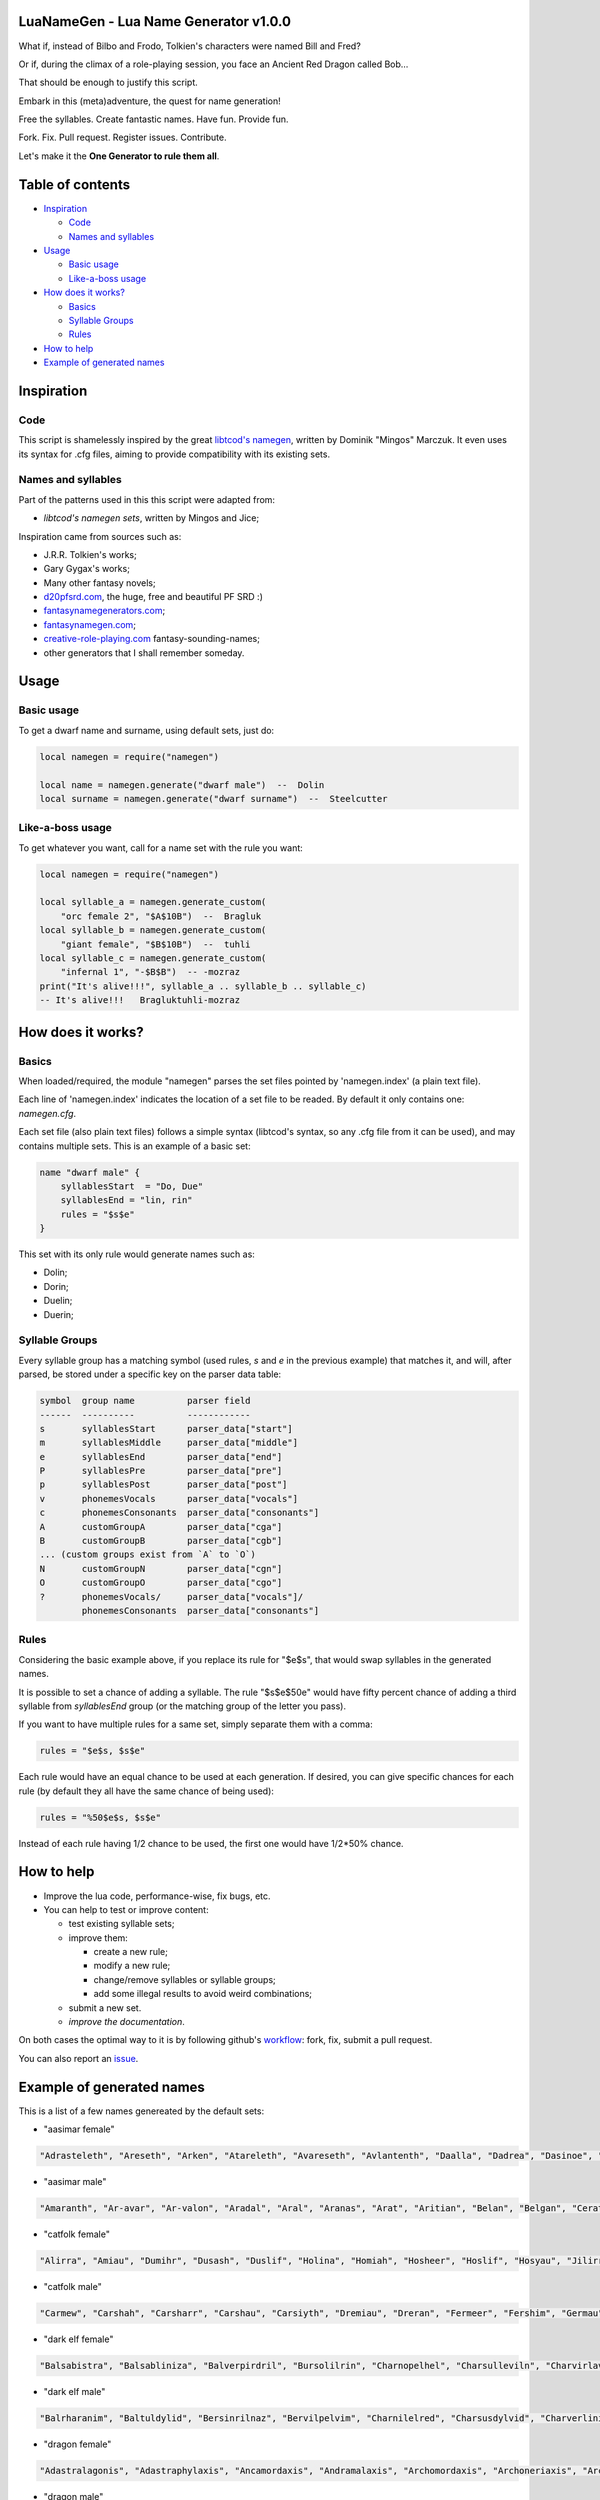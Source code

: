 |MIT|

.. |MIT| image:: https://img.shields.io/badge/License-MIT-yellow.svg

LuaNameGen - Lua Name Generator v1.0.0
=======================================

What if, instead of Bilbo and Frodo, Tolkien's characters were named Bill and Fred?

Or if, during the climax of a role-playing session, you face an Ancient Red Dragon called Bob...

That should be enough to justify this script.

Embark in this (meta)adventure, the quest for name generation!

Free the syllables. Create fantastic names. Have fun. Provide fun.

Fork. Fix. Pull request. Register issues. Contribute.

Let's make it the **One Generator to rule them all**.

Table of contents
==================

* `Inspiration`_

  - `Code`_

  - `Names and syllables`_

* `Usage`_

  - `Basic usage`_

  - `Like-a-boss usage`_

* `How does it works?`_

  - `Basics`_

  - `Syllable Groups`_

  - `Rules`_

* `How to help`_

* `Example of generated names`_

Inspiration
============

Code
-----

This script is shamelessly inspired by the great `libtcod's namegen`_, written by Dominik "Mingos" Marczuk. It even uses its syntax for .cfg files, aiming to provide compatibility with its existing sets.

.. _`libtcod's namegen`: https://bitbucket.org/libtcod/libtcod/src/afba13253a79f16d10f596e2c9c99cf183f94b3c/src/namegen_c.c


Names and syllables
--------------------

Part of the patterns used in this this script were adapted from:

* `libtcod's namegen sets`, written by Mingos and Jice;

Inspiration came from sources such as:

* J.R.R. Tolkien's works;
* Gary Gygax's works;
* Many other fantasy novels;
* `d20pfsrd.com`_, the huge, free and beautiful PF SRD :)
* `fantasynamegenerators.com`_;
* `fantasynamegen.com`_;
* `creative-role-playing.com`_ fantasy-sounding-names;
* other generators that I shall remember someday.

.. _`d20pfsrd.com`: http://www.d20pfsrd.com/
.. _`fantasynamegenerators.com`: https://fantasynamegenerators.com/
.. _`fantasynamegen.com`: https://www.fantasynamegen.com/
.. _`creative-role-playing.com`: http://web.archive.org/web/20141009095317/https://www.creative-role-playing.com/fantasy-sounding-names/

Usage
======

Basic usage
------------

To get a dwarf name and surname, using default sets, just do:

.. code-block:: lua

   local namegen = require("namegen")

   local name = namegen.generate("dwarf male")  --  Dolin
   local surname = namegen.generate("dwarf surname")  --  Steelcutter

Like-a-boss usage
------------------

To get whatever you want, call for a name set with the rule you want:

.. code-block:: lua

   local namegen = require("namegen")

   local syllable_a = namegen.generate_custom(
       "orc female 2", "$A$10B")  --  Bragluk
   local syllable_b = namegen.generate_custom(
       "giant female", "$B$10B")  --  tuhli
   local syllable_c = namegen.generate_custom(
       "infernal 1", "-$B$B")  -- -mozraz
   print("It's alive!!!", syllable_a .. syllable_b .. syllable_c)
   -- It's alive!!!   Bragluktuhli-mozraz


How does it works?
===================

Basics
-------

When loaded/required, the module "namegen" parses the set files pointed by 'namegen.index' (a plain text file).

Each line of 'namegen.index' indicates the location of a set file to be readed. By default it only contains one: `namegen.cfg`.

Each set file (also plain text files) follows a simple syntax (libtcod's syntax, so any .cfg file from it can be used), and may contains multiple sets. This is an example of a basic set:

.. code-block:: none

   name "dwarf male" {
       syllablesStart  = "Do, Due"
       syllablesEnd = "lin, rin"
       rules = "$s$e"
   }

This set with its only rule would generate names such as:

* Dolin;

* Dorin;

* Duelin;

* Duerin;

Syllable Groups
----------------

Every syllable group has a matching symbol (used rules, `s` and `e` in the previous example) that matches it, and will, after parsed, be stored under a specific key on the parser data table:

.. code-block:: none

   symbol  group name          parser field
   ------  ----------          ------------
   s       syllablesStart      parser_data["start"]
   m       syllablesMiddle     parser_data["middle"]
   e       syllablesEnd        parser_data["end"]
   P       syllablesPre        parser_data["pre"]
   p       syllablesPost       parser_data["post"]
   v       phonemesVocals      parser_data["vocals"]
   c       phonemesConsonants  parser_data["consonants"]
   A       customGroupA        parser_data["cga"]
   B       customGroupB        parser_data["cgb"]
   ... (custom groups exist from `A` to `O`)
   N       customGroupN        parser_data["cgn"]
   O       customGroupO        parser_data["cgo"]
   ?       phonemesVocals/     parser_data["vocals"]/
           phonemesConsonants  parser_data["consonants"]

Rules
------

Considering the basic example above, if you replace its rule for "$e$s", that would swap syllables in the generated names.

It is possible to set a chance of adding a syllable. The rule "$s$e$50e" would have fifty percent chance of adding a third syllable from `syllablesEnd` group (or the matching group of the letter you pass).

If you want to have multiple rules for a same set, simply separate them with a comma:

.. code-block:: none

    rules = "$e$s, $s$e"

Each rule would have an equal chance to be used at each generation. If desired, you can give specific chances for each rule (by default they all have the same chance of being used):

.. code-block:: none

    rules = "%50$e$s, $s$e"

Instead of each rule having 1/2 chance to be used, the first one would have 1/2*50% chance.

How to help
============

* Improve the lua code, performance-wise, fix bugs, etc.

* You can help to test or improve content:

  - test existing syllable sets;

  - improve them:

    + create a new rule;

    + modify a new rule;

    + change/remove syllables or syllable groups;

    + add some illegal results to avoid weird combinations;

  - submit a new set.

  - `improve the documentation`.

On both cases the optimal way to it is by following github's workflow_: fork, fix, submit a pull request.

You can also report an issue_.

.. _workflow: https://help.github.com/articles/fork-a-repo/
.. _issue: https://github.com/LukeMS/lua-namegen/issues
.. _`improve the documentation`: https://github.com/LukeMS/lua-namegen/edit/master/README.rst

Example of generated names
===========================

This is a list of a few names genereated by the default sets:




* "aasimar female"

.. code-block:: lua

   "Adrasteleth", "Areseth", "Arken", "Atareleth", "Avareseth", "Avlantenth", "Daalla", "Dadrea", "Dasinoe", "Drinramou", "Imesinoe", "Jal-atar", "Jal-varam", "Jaljena", "Jasaner", "Jasarmeth", "Kalares", "Kaljena", "Kalsah", "Kavalel", "Maenth", "Masozi", "Nienth", "Niereth", "Nies", "Nieth", "Nijena", "Nivina", "Onma", "Pal-aman", "Ral-talar", "Ranalen", "Sardareleth", "Sardareth", "Sarma", "Sarnateleth", "Sartyra", "Talasen", "Taldrea", "Talsinoe", "Taltyra", "Taranenth", "Tarma", "Valdoreleth", "Valnoreth", "Vanarel", "Varaleth", "Varaleth", "Vardaret", "Voltareth"

* "aasimar male"

.. code-block:: lua

   "Amaranth", "Ar-avar", "Ar-valon", "Aradal", "Aral", "Aranas", "Arat", "Aritian", "Belan", "Belgan", "Cerath", "Cernan", "Cerran", "Cronwier", "Eran", "Ilamin", "Jaldril", "Jalrant", "Jasanathar", "Javralath", "Kaladathar", "Kalwier", "Mauar", "Mauathar", "Maunan", "Maunan", "Oar", "Paath", "Paldril", "Palitian", "Paral", "Parant", "Ravanathal", "Sar-palad", "Sar-saran", "Sardanat", "Sarnatath", "Solarath", "Talanath", "Talonath", "Tuath", "Tutin", "Tutin", "Valnarathal", "Valnarathas", "Valnorathal", "Valoral", "Vanarathal", "Vardaral", "Zairan"

* "catfolk female"

.. code-block:: lua

   "Alirra", "Amiau", "Dumihr", "Dusash", "Duslif", "Holina", "Homiah", "Hosheer", "Hoslif", "Hosyau", "Jilirri", "Jilissi", "Jisharr", "Jishim", "Jiyi", "Lithlahi", "Lithyera", "Maulyana", "Meerline", "Miaumew", "Miaumihr", "Mihrmeeri", "Mihrsharr", "Milaha", "Milaha", "Milissa", "Milyara", "Mimeere", "Mipurrh", "Mirrmeera", "Mirrserr", "Misfee", "Saflahe", "Safsharr", "Safyeri", "Sashlyara", "Sfeelyani", "Sheerlirre", "Sheerlithi", "Sheeyi", "Shimserr", "Shurrlyani", "Shurrsaf", "Siphelahi", "Siphemau", "Sipheyeri", "Siythlirri", "Tilini", "Timirr", "Tiyera"

* "catfolk male"

.. code-block:: lua

   "Carmew", "Carshah", "Carsharr", "Carshau", "Carsiyth", "Dremiau", "Dreran", "Fermeer", "Fershim", "Germau", "Gerslif", "Lirrsaf", "Lisslirr", "Lithshurr", "Lithsiyth", "Lithsiyth", "Meerpurrh", "Meershau", "Mewsheer", "Miaupurrh", "Miausaf", "Mirrgar", "Mirrshah", "Nykserr", "Nykserr", "Nyksharr", "Nykshee", "Nyksiyth", "Purrhlyau", "Purrhsyau", "Purrhus", "Rousharr", "Routan", "Safus", "Sashshau", "Sashwan", "Shahlyau", "Shahmeer", "Sharrsiyth", "Shaumihr", "Sheemirr", "Shimshah", "Siythlyau", "Siythwan", "Sliflirr", "Syauruth", "Zithsaf", "Zithsaf", "Zithshee", "Zithsiyth"

* "dark elf female"

.. code-block:: lua

   "Balsabistra", "Balsabliniza", "Balverpirdril", "Bursolilrin", "Charnopelhel", "Charsulleviln", "Charvirlavira", "Chormyrpirtra", "Chororisdra", "Colyasratra", "Divpelpelrin", "Divvorilhel", "Dromothpelhel", "Drompandylra", "Dromporidrin", "Dulmyrdylbra", "Dulverpirna", "Eilonpeliln", "Eilsinlinsil", "Eilvrillaviza", "Eknerilene", "Enoristra", "Eryolisith", "Gonpellivna", "Gontormendra", "Gonvorerra", "Gulporisra", "Gulsunsylrin", "Gulvorpirvril", "Imrelsylna", "Imsulsinhel", "Insvrilrinlin", "Jegnilpirira", "Jendpordylene", "Jendsulpirtra", "Jendveksinia", "Kilvorlavrin", "Lilpanlivvril", "Lulolgrilistra", "Lulpellevra", "Lulsindylira", "Lultorpelvra", "Mabtorsylistra", "Mazporpirna", "Mersekelvril", "Meryaspirrin", "Mornilralia", "Mornilsinira", "Norsolrilene", "Nothporpelistra"

* "dark elf male"

.. code-block:: lua

   "Balrharanim", "Baltuldylid", "Bersinrilnaz", "Bervilpelvim", "Charnilelred", "Charsusdylvid", "Charverlinird", "Choryelsinul", "Derelelvim", "Desulrarid", "Divsunlinnil", "Divtendyluld", "Divverisriv", "Dolpanlivvir", "Drirupirvir", "Drompelsinvim", "Dromporsinvid", "Enolgpirnid", "Enrhasylul", "Ensabralnaz", "Ensolpelred", "Erolgrinlim", "Erpelilvid", "Gonorgidild", "Gulonrilnid", "Imnilidlim", "Insvirrilid", "Insvirsyluld", "Istnellivnil", "Istrelisul", "Istvillenvim", "Jendvorralald", "Kilyolsinviz", "Lilyelralred", "Lulsinraleld", "Lultorlevred", "Lultormlevlim", "Lulvorleveld", "Mabothrallim", "Mazvorisald", "Mernopeluld", "Mezsusranil", "Molmyrrilvim", "Morvillevnid", "Morvirrinviz", "Noronpirrid", "Nothtenlavlim", "Nothvorisred", "Olothlavid", "Olporlivnil"

* "dragon female"

.. code-block:: lua

   "Adastralagonis", "Adastraphylaxis", "Ancamordaxis", "Andramalaxis", "Archomordaxis", "Archoneriaxis", "Archovorunga", "Archozzebraxis", "Baramanthysa", "Barzuthraxis", "Barzuthraxis", "Beruxenoris", "Bialagonis", "Bradobradaxis", "Brimamandrossa", "Cadravorunga", "Cadrazzebraxis", "Chrobazia", "Chronaluxis", "Chroneriaxis", "Chrozuthraxis", "Harvorunga", "Iulzzebraxis", "Iulzzemalis", "Jazrazzebraxis", "Keruxaphylaxis", "Majurixenoris", "Malachomalaxis", "Malachozuthraxis", "Phoroneriaxis", "Phrixunadralix", "Phrixuzzebraxis", "Porphyronaluxis", "Rhodobazia", "Sarcuzuthraxis", "Sarcuzuthraxis", "Sardazzemalis", "Scarvalagonis", "Skhiacalchaxis", "Skhiaxenoris", "Skhiazuthraxis", "Skhiazzebraxis", "Skhiazzemalis", "Tchalcedomanthysa", "Tchazarbazia", "Trocholagonis", "Trochozzemalis", "Zalarbazia", "Zalarzzemalis", "Zerulbradaxis"

* "dragon male"

.. code-block:: lua

   "Adastraxenor", "Aragcordax", "Aragphylax", "Aragzzebrax", "Archobradax", "Archophylax", "Atrabradax", "Barbazius", "Barcordax", "Beruxenor", "Beruzzemal", "Biavorax", "Bradomalax", "Brimabradax", "Brimamandros", "Chrysobradax", "Glaumalax", "Glaunadral", "Harmandros", "Kralkamandros", "Majurimalax", "Malachoneriax", "Marnadral", "Marzzebrax", "Orgrazzemal", "Ouronadral", "Ourovorung", "Peridobradax", "Peridoxenor", "Phorocordax", "Phorophylax", "Phoroxenor", "Phrixumandros", "Phrixumandros", "Pyracalchax", "Pyranalux", "Rhadalagon", "Rhadanadral", "Rheneriax", "Rhevorax", "Sardavorung", "Sidereoxenor", "Tchazarmandros", "Tchazarmandros", "Tchazarxenor", "Trochoboros", "Trochophylax", "Trochovorung", "Vranalux", "Zalarbradax"

* "dwarf female"

.. code-block:: lua

   "Ama", "Annuda", "Ardi", "Bial", "Bila", "Bonuda", "Brynglian", "Bylthiel", "Danmala", "Detu", "Duervada", "Dulona", "Dwagret", "Farinda", "Fraflera", "Frebida", "Fubra", "Fuli", "Gemnyl", "Glodeth", "Glody", "Jaal", "Janirigg", "Jegna", "Kadomia", "Kaitria", "Killona", "Kilsi", "Kiltha", "Kivara", "Lischa", "Maden", "Marba", "Metha", "Naerbera", "Nagnon", "Oya", "Rasma", "Relona", "Renba", "Renryn", "Rovara", "Telli", "Thoal", "Thogret", "Torkala", "Veta", "Voniess", "Zatuna", "Zegrun"

* "dwarf female 2"

.. code-block:: lua

   "Brodris", "Brokkdis", "Bromdis", "Bromlis", "Bromna", "Burllis", "Dallif", "Dalrun", "Dolgbis", "Dorrith", "Drimis", "Drimrun", "Dromris", "Dromrun", "Durmdis", "Durrun", "Frorrun", "Fulddis", "Fuldrun", "Fundis", "Gimlind", "Gondrun", "Gordlis", "Gradrun", "Grimlis", "Grodrun", "Gromrun", "Guldna", "Guldrun", "Gurvis", "Hornda", "Hornda", "Horndis", "Hornlind", "Hrarith", "Nordlif", "Ormdis", "Skandis", "Skonddis", "Stromis", "Stromvis", "Sturga", "Sturrun", "Sundna", "Thorlind", "Throga", "Throis", "Throlis", "Thrubis", "Thundga"

* "dwarf male"

.. code-block:: lua

   "Bannar", "Bavin", "Bofri", "Bonchar", "Bonmur", "Borhec", "Bunek", "But", "Dali", "Danvi", "Dubur", "Duli", "Dwani", "Dwarimm", "Fiin", "Funfur", "Funni", "Garmur", "Gomil", "Gomur", "Goun", "Gwarbil", "Gwarfri", "Hjolnom", "Hurnik", "Jorlin", "Kari", "Karil", "Kramdahr", "Lodur", "Lorin", "Lorin", "Marulf", "Obur", "Renden", "Rolin", "Runri", "Tarvil", "Taur", "Telun", "Thifur", "Thomil", "Thonden", "Thothur", "Toresosi", "Viros", "Vonchar", "Vondur", "Vonlin", "Vonthur"

* "dwarf male 2"

.. code-block:: lua

   "Bornbor", "Bornli", "Brimrur", "Brodor", "Brodror", "Brokkir", "Brokkor", "Brudin", "Bruli", "Burlin", "Burnir", "Dalror", "Dormvir", "Dralin", "Dralin", "Drimri", "Durnrok", "Frorlin", "Fuldrok", "Gimbor", "Glodin", "Glolin", "Gondror", "Gondror", "Gordor", "Gormdin", "Gradin", "Gradin", "Grodli", "Grodli", "Grodrur", "Gromin", "Gundin", "Hornin", "Hornvir", "Hranir", "Norri", "Norror", "Ormli", "Skondin", "Stornor", "Stromlin", "Sturlbor", "Sturlri", "Sturror", "Sundrur", "Thrain", "Throlrur", "Throvor", "Thrurvi"

* "dwarf surname"

.. code-block:: lua

   "Bearmauler", "Boar-Executioner", "Boarsmasher", "Boulderdigger", "Bronzecrusher", "Bronzecutter", "Bronzehand", "Bronzesmasher", "Coalclub", "Coalheart", "Copperforger", "Elf-Strangler", "Ettin-Executioner", "Fieryheart", "Gemcutter", "Gemdigger", "Giant-Beheader", "Gnome-Grappler", "Gnomebane", "Gnomegutter", "Gnomemasher", "Goldsmasher", "Goldsmith", "Granitecarver", "Icefist", "Ironspear", "Koboldslicer", "Mithrilcutter", "Mithrilfist", "Mithrilfoot", "Mithrilsword", "Noblefist", "Oakbeard", "Ogre-Strangler", "Ogre-Strangler", "Ogrecrusher", "Orcslasher", "Redcheek", "Rockfoot", "Silverspear", "Steelbeard", "Steelsmith", "Stonecrusher", "Stonemace", "Thunderdigger", "Thunderfist", "Whitecheek", "Whitehood", "Wolfcrusher", "Wolfmasher"

* "elf female"

.. code-block:: lua

   "Alais", "Alea", "Alea", "Almithara", "Arielimnda", "Bellaluna", "Braerindra", "Braerindra", "Caerthynna", "Claire", "Daratrine", "Daratrine", "Darunia", "Deularla", "Elmyra", "Eloimaya", "Eloimaya", "Faraine", "Filauria", "Filauria", "Gaylia", "Hacathra", "Haera", "Jeardra", "Kasula", "Keishara", "Kethryllia", "Liluth", "Lixiss", "Lyndis", "Lyndis", "Lyre", "Nyna", "Phelorna", "Phyrra", "Rathiain", "Rubrae", "Sariandi", "Shadowmoon", "Shandalar", "Shanyrria", "Sheedra", "Sheedra", "Soliania", "Tsarra", "Urmicca", "Urmicca", "Viessa", "Viessa", "Wynnter"

* "elf female 2"

.. code-block:: lua

   "Aegmeralril", "Aelseredwë", "Aersilaniel", "Aerthalesian", "Aethlitholriel", "Arnimthalriel", "Arthaelaseth", "Artherammir", "Bermindesien", "Bersaeralriel", "Caernimarmir", "Caerraelirsil", "Carlorerrial", "Carsararien", "Celiroliel", "Cirsaeramsil", "Claristolmir", "Crismelansil", "Crissaranedel", "Cristhaerelwen", "Earrindadril", "Earsilmelroël", "Earsindirian", "Elbimebwen", "Elbmaraniel", "Elthrindalwë", "Elththalolril", "Elththeremiel", "Eolsilmensil", "Erimalwen", "Erlarthoneth", "Erlimolroël", "Erlmindediel", "Erlrinenwen", "Ersilmemroël", "Feansilmthalrien", "Feanthelarien", "Findirasedel", "Ganmindirriel", "Gellaralwë", "Gelnirerian", "Ilmimemiel", "Ilmistasrien", "Ilmraelolrial", "Ilmriladian", "Ithseradian", "Ithserevwen", "Laegliththonril", "Lendralesiel", "Lendsindthonrian"

* "elf male"

.. code-block:: lua

   "Alduin", "Almon", "Anlyth", "Arbane", "Arbane", "Ascal", "Bellas", "Bellas", "Bellas", "Bellas", "Bellas", "Cluhurach", "Connak", "Eroan", "Ettrian", "Folmon", "Goras", "Hagwin", "Ilimitar", "Iliphar", "Iliphar", "Inialos", "Jorildyn", "Kendel", "Khatar", "Khatar", "Khidell", "Khuumal", "Lathlaeril", "Maiele", "Malon", "Melandrach", "Melandrach", "Myriil", "Nopos", "Nym", "Orist", "Phaendar", "Respen", "Rhys", "Riluaneth", "Taegen", "Thalanil", "Theodred", "Theodred", "Theodred", "Theodred", "Theodred", "Theodred", "Traeliorn"

* "elf male 2"

.. code-block:: lua

   "Aegmaegevad", "Aegmelemdir", "Aersindthalfal", "Aerthalalor", "Aesraelesfal", "Aesserolrod", "Anmaroldil", "Arrilirrond", "Belseldarrior", "Caelralirdil", "Caelrimenlas", "Caersilalrond", "Caersindilion", "Calistadrond", "Callithandil", "Calranandir", "Carlaradrod", "Carninedras", "Carrelilad", "Cirinamnar", "Cirmaroldan", "Cirmelasdel", "Clarrinthonlas", "Crisraelemrod", "Earimilras", "Earirilrod", "Earnithebrod", "Elrimevrior", "Eolrindedor", "Eolthaereborn", "Erlloramion", "Erlnimandir", "Erlseradfal", "Erralenad", "Estmirerdil", "Farthirednar", "Feanmindardil", "Findistthondan", "Findmithasor", "Findseldthonros", "Finninanion", "Finninasras", "Galloresras", "Galrimaddil", "Garmarolrond", "Gilloreldir", "Ilmranenthir", "Ilmrimeblad", "Laegmithellin", "Lindthalesfal"

* "giant female"

.. code-block:: lua

   "Bulrei", "Burhrei", "Daoh-Ghug", "Daoh-Rhoo", "Doh-Naohronkh", "Doh-Shehi", "DohAhg", "DohHaogh", "DohKhan", "Fah-Rahooub", "FahIghoum", "Ghat-Lah", "Ghaw-Lah", "Ghishgunri-Rei", "Ghugrei", "Goun-Rei", "Hatoolugh-Lah", "Heh-Doh", "Khurigoushghad-Mih", "Lah-Digri", "Lah-Pughronkhgiree", "Lah-Wah", "LahSnaoh", "Mih-Digri", "MihDumfaogh", "MihKhem", "MihNaroosuth", "Obghishlah", "Orf-Fah", "Oughghish-Mih", "Rei-Meh", "Rei-Shom", "ReiGham", "ReiGhaw", "Shlotih", "Shulfah", "Soh-Hah", "Suhidoh", "Teb-Doh", "Tih-Khanig", "TihEghi", "TihGhish", "TihKham", "TihShul", "TihVuhchah", "Tuhlidaoh", "Urush-Mih", "Vuh-Lah", "Yaumdoh", "Yaumghish-Fah"

* "giant male"

.. code-block:: lua

   "Ahg-Yeeh", "Baod-Rhoo", "Bohrgoun", "Bul-Ghaw", "Bulghug", "Burh", "Chaheghi", "Digri", "Ghad", "Gham", "Gham-Tregh", "Ghan-Teb", "Ghat-Khuri", "Ghatgham", "Ghatghughah", "Ghee", "Gonkh", "Goun-Snaoh", "Goun-Yaumhaogh", "Haogh", "Heghiburh", "Kham", "Khan", "Khem", "Lughfaogh", "Maoh-Khee", "Naoh", "Naoh-Ghah", "Naroo", "Nhamchah", "Oli", "Oli-Chah", "Orf-Snaoh", "Ouh", "Peh", "Puh", "Rahoo", "Rifoo-Khaz", "Ronkh", "Roukyeeh", "Shul", "Shul", "Suth-Haoghahg", "Ub", "Ub", "Urush", "Urush-Shour", "Ush", "Zham", "Zham"

* "gnome female"

.. code-block:: lua

   "Banus", "Banus", "Bimkiulo", "Binklitinkle", "Binklitinkle", "Binkwin", "Bixdink", "Bixgus", "Bodibik", "Bonyulo", "Bonyulo", "Bonyulo", "Dibink", "Dimbick", "Dimbick", "Dimbick", "Dindamink", "Dosizz", "Filgus", "Glinbynus", "Glinkfinkle", "Gynndeedus", "Gynndomink", "Gynnoago", "Hinkabrick", "Juldeeulo", "Katdomink", "Ketklinkle", "Klokiwack", "Lisble", "Liskink", "Lissgus", "Liswin", "Lololinkey", "Lymkeergo", "Lyssfizzy", "Mitash", "Mitthinkle", "Syrbik", "Syrbik", "Syrbyfinkle", "Syrbyfinkle", "Talkink", "Thenlinkey", "Thinkkeesizzle", "Thinkkeesizzle", "Tilkink", "Tindinkey", "Tindinkey", "Tindinkey"

* "gnome male"

.. code-block:: lua

   "Babimac", "Balibik", "Bawick", "Bawick", "Bilkeefinkle", "Binaris", "Binklbus", "Binwick", "Binwick", "Binwick", "Diledus", "Dimlank", "Dindink", "Dinkbitank", "Dinlebrick", "Dinlebrick", "Dobeeble", "Donkleedink", "Filgus", "Fillikink", "Fillikink", "Fillikink", "Finflonk", "Finkvash", "Finsizz", "Gimfizz", "Gimlulo", "Gnoonk", "Gnoonk", "Lago", "Lawizz", "Lawizz", "Lawizz", "Lawizz", "Lodeevizz", "Mittlegus", "Mittleklonk", "Nitdus", "Nitkeeklonk", "Nitkeeklonk", "Pithosizz", "Talwick", "Teenkvash", "Thinkflonk", "Tinfizz", "Tobgus", "Tocdeeflink", "Tockawick", "Todatonk", "Tovash"

* "gnome surname"

.. code-block:: lua

   "Acerpipe", "Acerspindle", "Berryspinner", "Bizzblast", "Blackstrip", "Castfizzle", "Clicksteel", "Cogbonk", "Fastbonk", "Fastfuse", "Fastfuse", "Fizzleblast", "Fizzletorque", "Geartorque", "Mechaspark", "Mechasteel", "Mekkakettle", "Overspring", "Porterblast", "Porterspring", "Puddlehouse", "Puddlesteel", "Sadspinner", "Sadspinner", "Shinespring", "Shinespring", "Spannermaster", "Sparkfizzle", "Sparkspanner", "Steamfuse", "Steamfuzz", "Steamgauge", "Steamnozzle", "Steamwrench", "Steamwrench", "Stormgrinder", "Stormgrinder", "Stormpipe", "Stormpipe", "Stormsteel", "Stormsteel", "Swiftsprocket", "Swiftsprocket", "Swiftwizzle", "Twistcrank", "Twisttorque", "Twistwhistle", "Wobblefizzle", "Wobblefizzle", "Wobblespanner"

* "goblin female"

.. code-block:: lua

   "Adzgligghy", "Balggadya", "Blidnagya", "Bligbalgah", "Bligdokhah", "Bligkrigghy", "Botbotghy", "Burkragya", "Dokhhigay", "Driklukah", "Flugbligay", "Flugvarkay", "Gagburkah", "Gahzitghy", "Garvarky", "Gatglakghy", "Gazzizya", "Ghagnaday", "Ghakarkgah", "Ghakrokah", "Gitbliggah", "Glakgakghy", "Glaksnatah", "Glizgloky", "Glizslogya", "Glokmuby", "Goggazghy", "Gratglokah", "Gukmazgah", "Krigdufya", "Krigghakghy", "Lagspikghy", "Laknokragy", "Ligyaggay", "Likknigah", "Nadbalgya", "Naggogya", "Nagyakghakay", "Nikkglakah", "Ragsnay", "Rokhiggah", "Slaibligay", "Sloggady", "Snigyadya", "Snitsnitghy", "Togbalgah", "Yaggsnagah", "Yarpzatah", "Zibgady", "Zizbolggah"

* "goblin male"

.. code-block:: lua

   "Achrak", "Balgbolg", "Balgloz", "Bilgsnik", "Blokghak", "Bloknag", "Bolglikk", "Bugdokh", "Dokhyip", "Dufyig", "Flugslogkak", "Gadluk", "Gadshrig", "Gaksog", "Ghagdokh", "Ghagduf", "Gitblot", "Gitghag", "Gligdokh", "Glizyarp", "Glokarkziz", "Gogblot", "Irkspik", "Khadnad", "Ligsnark", "Lukkhad", "Makgrak", "Mubblok", "Mubstogg", "Nadnaz", "Nadshuk", "Nagblid", "Nigrag", "Nokgit", "Nukkburk", "Rakkrig", "Rokadz", "Rokmizsnig", "Shriggat", "Skragslig", "Skragsnit", "Skugnikk", "Slogrok", "Snaark", "Snarkskug", "Snatsnig", "Snigdokh", "Yadslai", "Yarpsnitglok", "Zatgrak"

* "half-demon female"

.. code-block:: lua

   "Aaggiu", "Azziu", "Brazskiu", "Bruhizil", "Draananil", "Draannalu", "Draanrula", "Drulgizil", "Guznalu", "Jurggiu", "Jurlyrr", "Kaazanil", "Kharklihyl", "Kraubau", "Krauija", "Kraujiul", "Kuazlyrr", "Kudulin", "Luriija", "Nidija", "Nidziu", "Ninjskiu", "Ninjsula", "Ranagizil", "Ranagziu", "Rilthudiu", "Ruzzihyl", "Saagbau", "Skaurskiu", "Ulthuulla", "Urzbau", "Urzizil", "Urzlihyl", "Urzlyrr", "Urznalu", "Vlagnalu", "Vlashdiu", "Vlukskiu", "Vluzakzihyl", "Vrazdiu", "Vulkrula", "Vulkziu", "Xauzihyl", "Xidlin", "Xulrula", "Xurajija", "Zugdiu", "Zuldudusla", "Zuldurula", "Zuvlyrr"

* "half-demon male"

.. code-block:: lua

   "Aagzuk", "Alurinu", "Aziklank", "Azikundak", "Azlurug", "Azsul", "Bruhlank", "Draanlank", "Draansul", "Guzarag", "Guzull", "Idrunal", "Jhaalbru", "Jidarag", "Jidull", "Jurzinu", "Kargruzuk", "Krivull", "Kudulurr", "Kuduruzuk", "Luriinu", "Lurizu", "Mulkdrul", "Mulkrul", "Nidundak", "Ninjlank", "Ninjlurr", "Nullurug", "Ranagrul", "Ranagundak", "Rulkdrul", "Rulkzu", "Ruzsalk", "Saaglurr", "Vlaajxulg", "Vlagdrul", "Vlagsalk", "Vlashnal", "Vlashrul", "Vlashzu", "Vulknal", "Xaudrul", "Xauzu", "Xullank", "Xulxulg", "Xurajruzuk", "Xurajruzuk", "Zuldulun", "Zulduxulg", "Zulduzuk"

* "halfling female"

.. code-block:: lua

   "Adelheid", "Alexis", "Allison", "Alyssa", "Amanda", "Audofleda", "Begga", "Berenga", "Berenga", "Bertha", "Bertha", "Bertha", "Bertha", "Caitlin", "Camelia", "Camelia", "Chrodechildis", "Chrodechildis", "Darby", "Ellinrat", "Erica", "Erica", "Esmee", "Genofeva", "Genofeva", "Gomatrudis", "Haley", "Kaitlyn", "Laura", "Leesha", "Lily", "Mary", "Mary", "Melissa", "Menegilda", "Mimosa", "Mimosa", "Myrna", "Myrtle", "Natalie", "Pervinca", "Ragnachilde", "Rotrud", "Rotrudis", "Shelby", "Terri", "Theodelinda", "Theodrada", "Theutberga", "Vulfegundis"

* "halfling female 2"

.. code-block:: lua

   "Adela", "Adela", "Adra", "Aila", "Ailia", "Ailwisa", "Alma", "Almwina", "Ambia", "Bandia", "Barda", "Benia", "Benice", "Biffice", "Biffina", "Biffwina", "Bildily", "Blanca", "Blanca", "Blanca", "Bomba", "Bungia", "Drogwina", "Durlwina", "Emma", "Everily", "Everwisa", "Ferda", "Froba", "Fulbice", "Fulbina", "Gama", "Gamily", "Gamwisa", "Hascina", "Hodice", "Hodily", "Ivina", "Milice", "Odia", "Saba", "Sabice", "Sabina", "Sabwina", "Toba", "Tobia", "Wania", "Wanice", "Wigice", "Wydia"

* "halfling male"

.. code-block:: lua

   "Agilbert", "Andica", "Angilbart", "Balbo", "Balbo", "Balbo", "Berchar", "Bero", "Bertin", "Blanco", "Bucca", "Clodio", "Clodio", "Erard", "Goisfrid", "Gundovald", "Guntramn", "Harding", "Heribert", "Heribert", "Hildebald", "Hildebald", "Hildibrand", "Huebald", "Humbert", "Imbert", "Imnachar", "Imnachar", "Isengrim", "Isengrim", "Marcus", "Nick", "Pancras", "Riquier", "Sadoc", "Siegfried", "Sunno", "Taurin", "Taurin", "Thankmar", "Theudebald", "Theudebald", "Tobold", "Tobold", "Togo", "Waldolanus", "Waltgaud", "Willibrord", "Zwentibold", "Zwentibold"

* "halfling male 2"

.. code-block:: lua

   "Adald", "Adelo", "Adro", "Adro", "Adrwin", "Adwise", "Ailold", "Albwin", "Albwise", "Almald", "Bardold", "Benald", "Beno", "Benold", "Blanco", "Blancwin", "Boffo", "Bombard", "Bombfast", "Bramo", "Bungard", "Drogo", "Durlo", "Durlo", "Durlwin", "Emmald", "Emmwin", "Erdo", "Ernard", "Falco", "Ferdert", "Ferdo", "Fulbo", "Haldard", "Haldo", "Haldo", "Hamfast", "Hamo", "Hascard", "Hugfast", "Hugo", "Markert", "Milert", "Milo", "Samfast", "Sego", "Serlo", "Serlo", "Tobo", "Tobold"

* "halfling surname"

.. code-block:: lua

   "Banks", "Bilberry", "Bilberry", "Boffin", "Boulderhill", "Brandagamba", "Brown", "Brown", "Brownlock", "Bunce", "Burrowes", "Diggle", "Diggle", "Farfoot", "Fleetfoot", "Galbassi", "Goodbody", "Goodbody", "Goodbody", "Goodchild", "Goodchild", "Greenhill", "Greenhill", "Hairyfoot", "Hayward", "Headstrong", "Hogpen", "Hornblower", "Hornwood", "Knotwise", "Langham", "Leafwalker", "Lightfoot", "Littlefoot", "Littlefoot", "Lothran", "Oldbuck", "Proudbody", "Proudfoot", "Proudmead", "Puddifoot", "Puddifoot", "Rumblebelly", "Sackville", "Sackville-Baggins", "Sandheaver", "Silentfoot", "Smallburrow", "Took", "Wanderfoot"

* "human female"

.. code-block:: lua

   "Aelfsige", "Aenescyne", "Aranor", "Armnoth", "Bayhere", "Bealdhun", "Bealdric", "Belin", "Beorhtglaed", "Beryan", "Betyna", "Chesten", "Cuthgyth", "Cyrevea", "Cyrussra", "Deorflaed", "Eadhere", "Ealdfrith", "Ealdgifu", "Ealdwacer", "Ealdwythe", "Ealhweald", "Eilinorerin", "Emewyn", "Emora", "Eseld", "Godmon", "Hildhere", "Holrta", "Iville", "Iville", "Leodheard", "Leofburg", "Leofwig", "Mayibeth", "Mildburg", "Mildleofu", "Mildric", "Osor", "Saecromb", "Saegyth", "Saeor", "Saestrang", "Salunn", "Sigesnel", "Sunugyth", "Swetor", "Tekver", "Tilastrang", "Xanalle"

* "human male"

.. code-block:: lua

   "Aelfweard", "Aethelrand", "Aethelweald", "Baerhdeor", "Balrek", "Belgeat", "Burgbeald", "Caddaraed", "Daegwulf", "Dagrkath", "Daimvon", "Dairntir", "Dealgeat", "Drbar", "Dunbert", "Eadgard", "Ealhgeat", "Earwict", "Erelqzor", "Garhere", "Garwald", "Gawen", "Gerens", "Godbote", "Godmael", "Goldgar", "Hereric", "Hrofhere", "Isszor", "Malfkor", "Ormewine", "Osbeald", "Perran", "Saeweald", "Saeweald", "Selgar", "Sigeheah", "Sigmund", "Thurgar", "Thurmaer", "Triston", "Turhir", "Ulasus", "Ulsus", "Wella", "Wigmaer", "Winehard", "Withell", "Wulfgrim", "Wulfrun"

* "human surname"

.. code-block:: lua

   "'Beard' Blount", "'Bloodmouth' Crookbain", "'Bright' Smalley", "'Cook' Saransson", "'Good' Duke", "'Ironic' Bontick", "'Old' Allerton", "'Pegram' Motiuelle", "'Stonearm' Artre", "'Stout' Crisp", "Aciltrius", "Alranerdottir", "Berriman", "Blunt", "Buck", "Caeredius", "Carrellius", "Cerrianus", "Clive", "Cnililia", "Curtlilius", "Decintanus", "Double-Legs", "Ellis", "Fry", "Goodwin", "Grant", "Hackney", "Haggard", "Halfhand", "Harorkesdottir", "Northerner", "Northerner", "Norton", "Peagrim", "Perrin", "Pratt", "Pudding", "Pure-Smith", "Ratodicus", "Raven", "Rock-Hewer", "Rowe", "Snow-Crusher", "Snow-Crusher", "Strong", "Trollope", "Unseen", "Vinkwell", "the Cook"

* "infernal 1"

.. code-block:: lua

   "Aiazjuyil", "Aiazrualu", "Avuzeyee", "Azaz-rugro", "Azazuvutu", "Baelzaitha", "Bazozgro", "Breazlurhz", "Bul-algarl", "Drauvuziel", "Druirbuz", "Ghaaujhuz", "Ghauuvshai", "Grelogarl", "Gura-arglau", "Guzruvul", "Gzirahra", "Hriz-uvyee", "Hziyunal", "Idrau-urhez", "Iuzazdre", "Juujaalz", "Kraaruthalu", "Kraayomau", "Kulorjuu", "Kuluzduoi", "Liluuzhruz", "Lurhzujvuul", "Lurhzzudrau", "Malruyaa", "Nasuyusoaz", "Oxu-zuglau", "Oxuzenee", "Pazulrez", "Rhuuayjuu", "Rizzaraal", "Rizzossu", "Ruezmoz", "Ruyusoaz", "Ssuezaiaz", "Szuluzghu", "Thaluernal", "Thaluzibaal", "Thoeybuz", "Tholugzi", "Ulchruzighaa", "Yilorghu", "Zielribaz", "Zuujsau", "Zuuvobaph"

* "infernal 2"

.. code-block:: lua

   "Aghlizug", "Algjukrolg", "Baugozmag", "Blogiraig", "Boajlokwarg", "Brelgvorung", "Bubivtzolg", "Chag-ilbaug", "Drog-ozthaug", "Drogevszug", "Frubazfulg", "Glabuliub", "Haagoygrolb", "Haagurkrolg", "Hurgilbarg", "Iugujthaug", "Julbyotrob", "Krolgavdruj", "Kwargruigg", "Leeghliogg", "Lolgvafulg", "Morgazdrog", "Nalbzumoab", "Nudulraug", "Nulbzaraug", "Obbaltzolg", "Oggriuag", "Riggyathog", "Roggroiog", "Sagjabulg", "Sagjoraag", "Shub-vehrud", "Shubilvulb", "Shubyumag", "Sug-zuraag", "Szugzotzolg", "Thargvujub", "Thaugijsug", "Thaugzofulg", "Thogvojub", "Uagijtharg", "Uagolszug", "Uagulnog", "Uagyitrob", "Ulbizdaurg", "Vogtozrung", "Vulb-juhurg", "Vulbrumaug", "Yibbyoyeeg", "Zub-orolb"

* "infernal 3"

.. code-block:: lua

   "Bahor-urkrych", "Boakzaloch", "Charnyiutuk", "Chonarluth", "Dakarinax", "Dek-jiurt", "Draumujhoth", "Duumvirhast", "Fesh-roruaak", "Gaanvotash", "Glaurargoch", "Glaurorlach", "Glaurrudun", "Gochulrhast", "Gothormoth", "Hothzutlizit", "Hraxveyalm", "Hunujlech", "Igmuvuzt", "Irschijvrok", "Lechlunoc", "Lis-ulazt", "Liskozmat", "Lokuygek", "Metrasark", "Nervusoth", "Nilvlegor", "Nocjaralk", "Nuurlidraum", "Och-zulach", "Ochuyrauk", "Rutturvrok", "Ruun-ollach", "Ruun-riazt", "Saurzidun", "Soth-linilv", "Soth-ovtash", "Sothovoch", "Sothvabrax", "Suttzeslarv", "Sutulmat", "Tashzahoth", "Thalkyukos", "Turojmat", "Utukovlok", "Utukyahrax", "Vapovsot", "Vrok-zutash", "Xaasyacharn", "Yalmrabas"

* "ogre female"

.. code-block:: lua

   "Arghkrodghy", "Barshkurghy", "Barshnargah", "Burzhrungah", "Burzluzya", "Dofarghah", "Droksludya", "Dubzugy", "Dugobbya", "Dulgruzay", "Dulsnadya", "Durshgomah", "Ghakhgrukay", "Ghakhnargah", "Ghukkshuzgholghy", "Gludghashay", "Gluggrutghy", "Groggyugghy", "Grolslugah", "Grufobbgah", "Grulgroggdrugay", "Grulslugya", "Gruthulkgah", "Grutkulky", "Grutslugy", "Grutury", "Gruzshurah", "Guhlkugghakhgah", "Hrungurkhghy", "Kulkgrumya", "Lugsnoggah", "Lushslubay", "Makhmakhy", "Makhmudgah", "Molgrolbay", "Muddushsnadah", "Muzddubah", "Narglurzya", "Rolbzudghy", "Ruzrukhah", "Shrufshuggah", "Shuggrufya", "Urdurshghy", "Urghgrokgah", "Urghklobay", "Urkhkulkya", "Yugobbghy", "Zudgrukah", "Zudthulkay", "Zuggrufy"

* "ogre male"

.. code-block:: lua

   "Dofmud", "Drokguhlhurg", "Drugslub", "Durshyug", "Duzulg", "Ghakhlurz", "Ghashargh", "Ghormaug", "Ghorur", "Ghukkshug", "Ghukkyug", "Glugkulk", "Grufdush", "Grufslud", "Grukghakh", "Grulkur", "Grummakh", "Gulvdof", "Hrungargh", "Hurggluz", "Hurggrash", "Kaigruf", "Kulkgruf", "Kurhur", "Lorgdrok", "Luggrokuz", "Lugurd", "Mugbarsh", "Mugnakh", "Obbglug", "Obbgraddub", "Obbmaugbog", "Rolbgruk", "Rolbgrut", "Shargglud", "Shurslub", "Sludgrut", "Slugdrok", "Snadmolg", "Snadslub", "Thragdub", "Thragkrod", "Thurkghakh", "Urghmug", "Urghur", "Urgrok", "Yuggludgru", "Yurdrok", "Zudglub", "Zudshargkur"

* "orc female"

.. code-block:: lua

   "Basht", "Bogdakh", "Bogdk", "Bolar", "Bugdurash", "Bugdurash", "Bugdurash", "Bulba", "Bumph", "Burub", "Durgrz", "Durz", "Durz", "Gashbul", "Gluronk", "Gluronk", "Gonk", "Gonk", "Grat", "Grat", "Homlur", "Lagagakh", "Lambug", "Lash", "Lash", "Mogabog", "Mogak", "Mogak", "Mogak", "Mogak", "Morntharz", "Murmalah", "Oragha", "Orbuh", "Orbuh", "Ragarol", "Shagdub", "Sharak", "Shardurz", "Sharog", "Shazgob", "Shelmalah", "Shelur", "Ulumpha", "Umog", "Umog", "Uroga", "Ushat", "Volrog", "Voltur"

* "orc female 2"

.. code-block:: lua

   "Augrashay", "Badsnurray", "Bakhgrathgah", "Bashgnarlgah", "Bashmuzghy", "Bazbazy", "Bazkragay", "Bazyobya", "Bragkhaggah", "Bragyobya", "Broggudghy", "Bruzguty", "Dargdrabah", "Dogrugah", "Drabgolah", "Dugruftay", "Durrutghazghy", "Ghazdagay", "Globbadghy", "Gnarlbruzlakhay", "Gnashbruzgah", "Gnubrashah", "Gobrotbragy", "Golkgutah", "Grashlashghy", "Grotgrathah", "Khaggudlobah", "Kragmukah", "Kragungay", "Krudtrogghy", "Lakholgay", "Lufglurghy", "Mukstulgghy", "Mukungah", "Rotdaggah", "Rudsnurry", "Ruftbakhay", "Rugbashay", "Rutglufya", "Rutgorah", "Shagsnorlghy", "Skulgzahkhruggah", "Snargrazya", "Snorllashya", "Snublobghy", "Thakungsnorlah", "Trogglazay", "Yobbashah", "Zahkghazghy", "Zahkgrazghy"

* "orc male"

.. code-block:: lua

   "Abghat", "Azukb", "Barokub", "Baroulakh", "Bogakh", "Bogakh", "Buomaugh", "Clog", "Crothu", "Ghazat", "Ghazat", "Gluh", "Graus", "Graus", "Grogumph", "Guabagorn", "Hugmug", "Khaguk", "Khaong", "Largug", "Mahk", "Maszum", "Muluin", "Mulunok", "Nagrmborz", "Nakgu", "Oglha", "Olpel", "Olurgash", "Oogugbu", "Orokmba", "Shamrkub", "Sorgulg", "Spathu", "Spathu", "Spathu", "Ughagnak", "Ughagog", "Urburum", "Urgan", "Uzgba", "Vorgarag", "Wanug", "Xoruk", "Xuag", "Yargron", "Yatan", "Yatan", "Yerug", "Yolmar"

* "orc male 2"

.. code-block:: lua

   "Agglur", "Aglud", "Badung", "Bagslur", "Bagzahk", "Braglash", "Bruzmuz", "Daghag", "Dakklub", "Darglob", "Dargstulg", "Dogzahk", "Dugskulgthak", "Glakhmuz", "Glazag", "Glolzog", "Grakhug", "Grathdag", "Gudkrag", "Haglash", "Hratghaz", "Khagdakk", "Krudbruz", "Lobhrug", "Lubbash", "Lufshak", "Molkluk", "Mukkrud", "Muzshad", "Olgdob", "Raggut", "Raghrug", "Ragshaz", "Roggrud", "Roggyashrud", "Rudyobgokh", "Rugyakh", "Shazlufgut", "Shoggrub", "Snorlbrag", "Snurrogg", "Snurryash", "Sodbash", "Sodgokh", "Stulgroggkhar", "Thakshad", "Troggokh", "Yashgrakh", "Yobthak", "Yobyash"

* "orc surname"

.. code-block:: lua

   "Bagrsh", "Baraek", "Baraek", "Bargzuf", "Bargzuf", "Bargzuf", "Barogham", "Barorba", "Batrak", "Bogath", "Bolbak", "Bolbak", "Bolmrolg", "Borgham", "Buglul", "Bumptur", "Bural", "Buzrat", "Dughol", "Durgzol", "Dushgub", "Gharfish", "Ghodu", "Glogob", "Gorum", "Gorum", "Gulfgakh", "Gurudu", "Gurwog", "Kasmgog", "Khagat", "Khatmakh", "Lumdborgob", "Luzgbek", "Luzgub", "Luzph", "Magagramph", "Maroilslag", "Mogan", "Orbuduk", "Orkgramph", "Rusmbak", "Sharzol", "Shaza", "Shulharzol", "Ufthdum", "Ugduku", "Ugrump", "Uzgrat", "Yaglob"

* "sprite female 1"

.. code-block:: lua

   "Flissanel", "Flissasti", "Fossinel", "Frissafer", "Frissasti", "Frissenti", "Frissinel", "Gesserel", "Glanamer", "Glaninel", "Glissenti", "Glissifer", "Hexarel", "Hexefer", "Heximer", "Minifer", "Mininel", "Mininel", "Raffifer", "Raffimer", "Ressefer", "Ressifer", "Riffarel", "Riffasti", "Riffasti", "Rillamer", "Rillimer", "Saffafer", "Saffarel", "Saffefer", "Shimanel", "Shimefer", "Shimimer", "Tinkenti", "Tinkenti", "Tinkirel", "Tisserel", "Trillifer", "Trillimer", "Tristasti", "Twillanel", "Twillarel", "Twispanel", "Twissifer", "Twixifer", "Twixirel", "Weskafer", "Wispafer", "Wispafer", "Wispinel"

* "sprite female 2"

.. code-block:: lua

   "Crylkiss", "Cryltiss", "Crylynx", "Elsiniss", "Emberliss", "Embernyx", "Eskriss", "Ferisla", "Ferissa", "Frimiliss", "Ganree", "Glinkliss", "Glinkmee", "Glinksa", "Glinkynx", "Helkiss", "Helsa", "Helynx", "Histnyx", "Ispella", "Ispelmee", "Ispelynx", "Istlenyx", "Istleree", "Jatree", "Jostniss", "Jusnyx", "Lirradee", "Malila", "Malisa", "Minkdee", "Minkniss", "Ninkadee", "Ninkaynx", "Ninkaynx", "Opalla", "Opalnyx", "Orifynx", "Orisnyx", "Sprinla", "Sprinree", "Sprinriss", "Sprinynx", "Stithmee", "Stithnyx", "Tirraniss", "Trumpree", "Zandoniss", "Zandoriss", "Zandotiss"

* "sprite male 1"

.. code-block:: lua

   "Dexamo", "Dexasto", "Flaxaldo", "Flaxaron", "Flisseron", "Flixendo", "Flixondo", "Fossasto", "Fosseroll", "Friskeroll", "Frissendo", "Frisseroll", "Gessamo", "Gessaron", "Gessesto", "Glanando", "Glaxaldo", "Glaxamo", "Glaxaroll", "Glaxasto", "Glimamo", "Glimaroll", "Raffamo", "Raffondo", "Ressando", "Ressando", "Riffaldo", "Shimasto", "Shimondo", "Tissaldo", "Tissaldo", "Tissaroll", "Tissasto", "Tissesto", "Trillaroll", "Trilleron", "Twillondo", "Twispallo", "Twispendo", "Twixeron", "Weftesto", "Weftesto", "Weskaldo", "Weskando", "Weskeroll", "Weskeron", "Winnaroll", "Winnaron", "Winnondo", "Wispamo"

* "sprite male 2"

.. code-block:: lua

   "Briswin", "Cryltwik", "Embermit", "Emberwin", "Eskmist", "Ferisrix", "Frimimist", "Ganbrix", "Haltwik", "Halwin", "Halzisk", "Histfret", "Histmist", "Histrix", "Histwin", "Iphilbik", "Iphiltross", "Iphilzisk", "Ispelkin", "Ispeltross", "Ispelwin", "Istlefrell", "Istlekin", "Istletwik", "Jostrix", "Jusfrell", "Jusmist", "Jusmit", "Jusmit", "Malitross", "Malitross", "Minkkin", "Minkmist", "Minktross", "Minktwik", "Mirrafret", "Mirrakin", "Mistlekin", "Ninkazisk", "Orifkin", "Sarmbrix", "Sarmmit", "Sprinbrix", "Sprinwin", "Stithbik", "Stithtwik", "Tansitross", "Tirrafret", "Whiskin", "Zandofrell"
